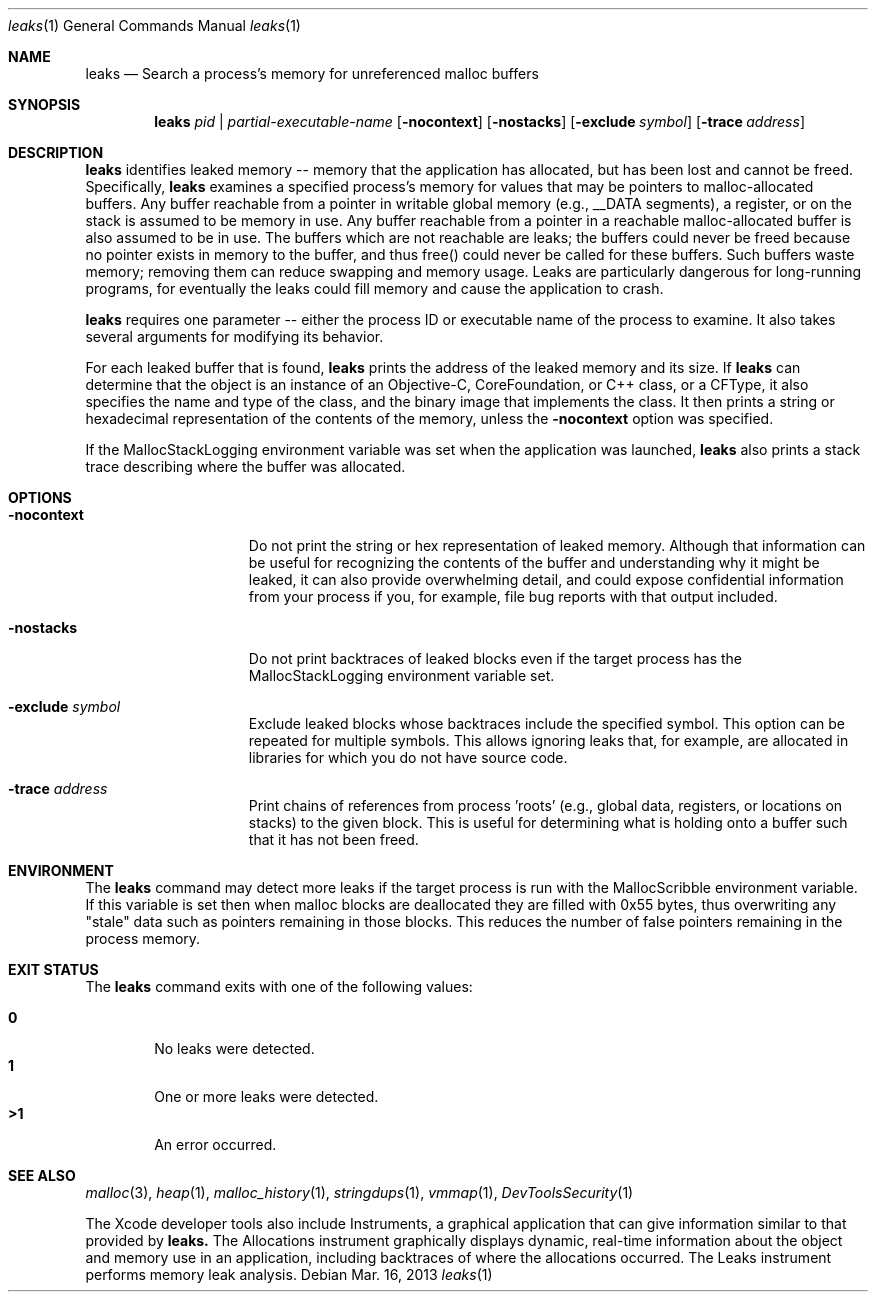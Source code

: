 .\" Copyright (c) 2000-2013 Apple Inc. All rights reserved.
.Dd Mar. 16, 2013
.Dt "leaks" 1
.Os
.Sh NAME
.Nm leaks
.Nd Search a process's memory for unreferenced malloc buffers
.Sh SYNOPSIS
.Nm leaks
.Ar pid | partial-executable-name
.Op Fl nocontext
.Op Fl nostacks
.Op Fl exclude Ar symbol
.Op Fl trace Ar address
.Sh DESCRIPTION
.Nm leaks
identifies leaked memory -- memory that the application has allocated, but has been lost and cannot be freed.
Specifically,
.Nm leaks
examines a specified process's memory for values that may be pointers to malloc-allocated buffers.
Any buffer reachable from a pointer in writable global memory (e.g., __DATA segments), a register, or on the stack is assumed to be memory in use.
Any buffer reachable from a pointer in a reachable malloc-allocated buffer is also assumed to be in use.
The buffers which are not reachable are leaks; the buffers could never be freed because no pointer exists in memory to the buffer, and thus free()
could never be called for these buffers.
Such buffers waste memory; removing
them can reduce swapping and memory usage.
Leaks are particularly dangerous for long-running programs, for eventually the leaks could fill memory and cause the application to crash.
.Pp
.Nm leaks
requires one parameter -- either the process ID or executable name of
the process to examine.  It also takes several arguments for modifying its
behavior.
.Pp
For each leaked buffer that is found,
.Nm leaks
prints the address
of the leaked memory and its size.  If 
.Nm leaks
can determine that the
object is an instance of an Objective-C, CoreFoundation, or C++ class,
or a CFType, it also specifies the name and type of the class, and
the binary image that implements the class.
It then prints a string or hexadecimal representation of the contents of the memory,
unless the 
.Fl nocontext
option was specified.
.Pp
If the MallocStackLogging environment variable was set when the
application was launched, 
.Nm leaks
also prints
a stack trace describing where the buffer was allocated.
.Pp
.Sh OPTIONS
.Bl -tag -width "-allSplitLibs"
.It Fl nocontext
Do not print the string or hex representation of leaked memory.
Although that information
can be useful for recognizing the contents of the buffer and understanding
why it might be leaked, it can also provide overwhelming detail,
and could expose confidential information from your process if
you, for example, file bug reports with that output included.
.It Fl nostacks
Do not print backtraces of leaked blocks even if the target process has the
MallocStackLogging environment variable set.
.It Fl exclude Ar symbol
Exclude leaked blocks whose backtraces include the specified symbol.  This option
can be repeated for multiple symbols.  This allows ignoring leaks that, for
example, are allocated in libraries for which you do not have source code.
.It Fl trace Ar address
Print chains of references from process 'roots' (e.g., global data, registers,
or locations on stacks) to the given block.  This is useful for determining
what is holding onto a buffer such that it has not been freed.
.El
.Pp
.Sh ENVIRONMENT
The
.Nm leaks
command may detect more leaks if the target process is run with the MallocScribble environment variable.
If this variable is set then when malloc blocks are deallocated they are filled with 0x55 bytes, thus
overwriting any "stale" data such as pointers remaining in those blocks.  This reduces the number of
false pointers remaining in the process memory.
.Pp
.Sh EXIT STATUS
The
.Nm leaks
command exits with one of the following values:
.Pp
.Bl -tag -width flag -compact
.It Li 0
No leaks were detected.
.It Li 1
One or more leaks were detected.
.It Li \*(Gt1
An error occurred.
.El
.Sh SEE ALSO
.Xr malloc 3 ,
.Xr heap 1 , 
.Xr malloc_history 1 ,
.Xr stringdups 1 ,
.Xr vmmap 1 ,
.Xr DevToolsSecurity 1
.Pp
The Xcode developer tools also include Instruments, a graphical application that can give information similar to that provided by
.Nm leaks.
The Allocations instrument graphically displays dynamic, real-time
information about the object and memory use in an application, including backtraces of where the allocations
occurred.  The Leaks instrument performs memory leak analysis.
